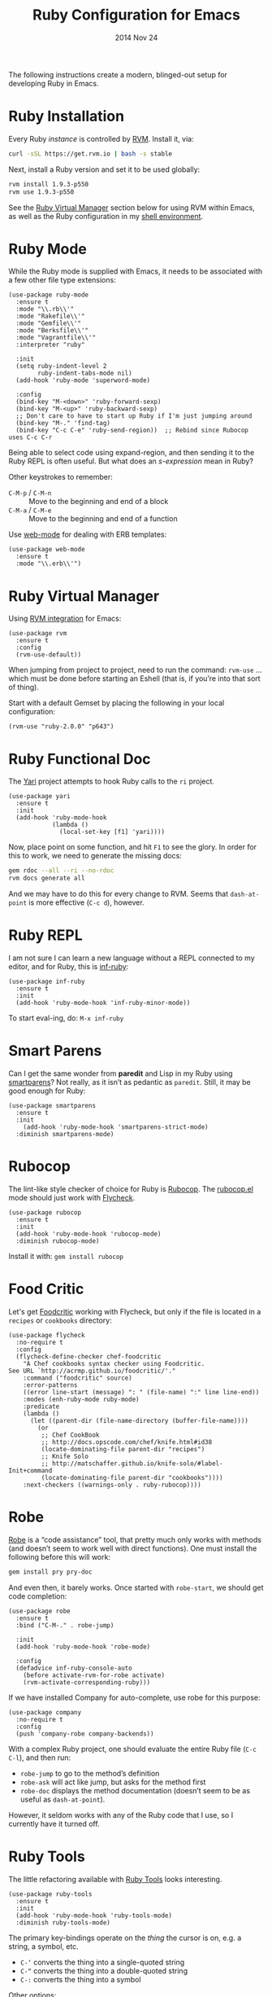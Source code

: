 #+TITLE:  Ruby Configuration for Emacs
#+AUTHOR: Howard Abrams
#+EMAIL:  howard.abrams@gmail.com
#+DATE:   2014 Nov 24
#+TAGS:   emacs ruby
#+PROPERTY: header-args:sh :results silent :tangle no

The following instructions create a modern, blinged-out setup for
developing Ruby in Emacs.

* Ruby Installation

  Every Ruby /instance/ is controlled by [[https://rvm.io/][RVM]]. Install it, via:

  #+BEGIN_SRC sh
    curl -sSL https://get.rvm.io | bash -s stable
  #+END_SRC

  Next, install a Ruby version and set it to be used globally:

  #+BEGIN_SRC sh
    rvm install 1.9.3-p550
    rvm use 1.9.3-p550
  #+END_SRC

  See the [[#ruby-virtual-manager][Ruby Virtual Manager]] section below for using RVM within
  Emacs, as well as the Ruby configuration in my [[file:profile.org::*Ruby][shell environment]].

* Ruby Mode

  While the Ruby mode is supplied with Emacs, it needs to be
  associated with a few other file type extensions:

  #+BEGIN_SRC elisp
    (use-package ruby-mode
      :ensure t
      :mode "\\.rb\\'"
      :mode "Rakefile\\'"
      :mode "Gemfile\\'"
      :mode "Berksfile\\'"
      :mode "Vagrantfile\\'"
      :interpreter "ruby"

      :init
      (setq ruby-indent-level 2
            ruby-indent-tabs-mode nil)
      (add-hook 'ruby-mode 'superword-mode)

      :config
      (bind-key "M-<down>" 'ruby-forward-sexp)
      (bind-key "M-<up>" 'ruby-backward-sexp)
      ;; Don't care to have to start up Ruby if I'm just jumping around
      (bind-key "M-." 'find-tag)
      (bind-key "C-c C-e" 'ruby-send-region))  ;; Rebind since Rubocop uses C-c C-r
  #+END_SRC

  Being able to select code using expand-region, and then sending it
  to the Ruby REPL is often useful. But what does an /s-expression/
  mean in Ruby?

  Other keystrokes to remember:

  - =C-M-p= / =C-M-n= :: Move to the beginning and end of a block
  - =C-M-a= / =C-M-e= :: Move to the beginning and end of a function

  Use [[http://web-mode.org/][web-mode]] for dealing with ERB templates:

  #+BEGIN_SRC elisp
    (use-package web-mode
      :ensure t
      :mode "\\.erb\\'")
  #+END_SRC

* Ruby Virtual Manager

  Using [[https://github.com/senny/rvm.el][RVM integration]] for Emacs:

  #+BEGIN_SRC elisp
    (use-package rvm
      :ensure t
      :config
      (rvm-use-default))
  #+END_SRC

  When jumping from project to project, need to run the command:
  =rvm-use= ... which must be done before starting an Eshell (that
  is, if you’re into that sort of thing).

  Start with a default Gemset by placing the following in your local
  configuration:

  #+BEGIN_SRC elisp :tangle no
    (rvm-use "ruby-2.0.0" "p643")
  #+END_SRC

* Ruby Functional Doc

  The [[http://www.emacswiki.org/cgi-bin/emacs/YARI][Yari]] project attempts to hook Ruby calls to the =ri= project.

  #+BEGIN_SRC elisp :tangle no
    (use-package yari
      :ensure t
      :init
      (add-hook 'ruby-mode-hook
                (lambda ()
                  (local-set-key [f1] 'yari))))
  #+END_SRC

  Now, place point on some function, and hit =F1= to see the glory.
  In order for this to work, we need to generate the missing docs:

  #+BEGIN_SRC sh :tangle no
    gem rdoc --all --ri --no-rdoc
    rvm docs generate all
  #+END_SRC

  And we may have to do this for every change to RVM. Seems that
  =dash-at-point= is more effective (=C-c d=), however.

* Ruby REPL

  I am not sure I can learn a new language without a REPL connected to
  my editor, and for Ruby, this is [[https://github.com/nonsequitur/inf-ruby][inf-ruby]]:

  #+BEGIN_SRC elisp
    (use-package inf-ruby
      :ensure t
      :init
      (add-hook 'ruby-mode-hook 'inf-ruby-minor-mode))
  #+END_SRC

  To start eval-ing, do: =M-x inf-ruby=

* Smart Parens

  Can I get the same wonder from *paredit* and Lisp in my Ruby using
  [[https://github.com/Fuco1/smartparens][smartparens]]? Not really, as it isn’t as pedantic as
  =paredit=. Still, it may be good enough for Ruby:

  #+BEGIN_SRC elisp
    (use-package smartparens
      :ensure t
      :init
        (add-hook 'ruby-mode-hook 'smartparens-strict-mode)
      :diminish smartparens-mode)
  #+END_SRC

* Rubocop

  The lint-like style checker of choice for Ruby is [[https://github.com/bbatsov/rubocop][Rubocop]].
  The [[https://github.com/bbatsov/rubocop-emacs][rubocop.el]] mode should just work with [[https://github.com/flycheck/flycheck][Flycheck]].

  #+BEGIN_SRC elisp
    (use-package rubocop
      :ensure t
      :init
      (add-hook 'ruby-mode-hook 'rubocop-mode)
      :diminish rubocop-mode)
  #+END_SRC

  Install it with: =gem install rubocop=

* Food Critic

   Let's get [[http://www.foodcritic.io/][Foodcritic]] working with Flycheck, but only if the file
   is located in a =recipes= or =cookbooks= directory:

   #+BEGIN_SRC elisp
     (use-package flycheck
       :no-require t
       :config
       (flycheck-define-checker chef-foodcritic
         "A Chef cookbooks syntax checker using Foodcritic.
     See URL `http://acrmp.github.io/foodcritic/'."
         :command ("foodcritic" source)
         :error-patterns
         ((error line-start (message) ": " (file-name) ":" line line-end))
         :modes (enh-ruby-mode ruby-mode)
         :predicate
         (lambda ()
           (let ((parent-dir (file-name-directory (buffer-file-name))))
             (or
              ;; Chef CookBook
              ;; http://docs.opscode.com/chef/knife.html#id38
              (locate-dominating-file parent-dir "recipes")
              ;; Knife Solo
              ;; http://matschaffer.github.io/knife-solo/#label-Init+command
              (locate-dominating-file parent-dir "cookbooks"))))
         :next-checkers ((warnings-only . ruby-rubocop))))
   #+END_SRC

* Robe

  [[https://github.com/dgutov/robe][Robe]] is a “code assistance” tool, that pretty much only works with
  methods (and doesn’t seem to work well with direct functions). One
  must install the following before this will work:

  #+BEGIN_SRC sh :tangle no
    gem install pry pry-doc
  #+END_SRC

  And even then, it barely works.
  Once started with =robe-start=, we should get code completion:

  #+BEGIN_SRC elisp :tangle no
    (use-package robe
      :ensure t
      :bind ("C-M-." . robe-jump)

      :init
      (add-hook 'ruby-mode-hook 'robe-mode)

      :config
      (defadvice inf-ruby-console-auto
        (before activate-rvm-for-robe activate)
        (rvm-activate-corresponding-ruby)))
  #+END_SRC

  If we have installed Company for auto-complete, use robe for this purpose:

  #+BEGIN_SRC elisp :tangle no
    (use-package company
      :no-require t
      :config
      (push 'company-robe company-backends))
  #+END_SRC

  With a complex Ruby project, one should evaluate the entire Ruby
  file (=C-c C-l=), and then run:

  - =robe-jump= to go to the method’s definition
  - =robe-ask= will act like jump, but asks for the method first
  - =robe-doc= displays the method documentation (doesn’t seem to be as useful as =dash-at-point=).

  However, it seldom works with any of the Ruby code that I use, so I
  currently have it turned off.

* Ruby Tools

  The little refactoring available with [[https://github.com/rejeep/ruby-tools.el][Ruby Tools]] looks interesting.

  #+BEGIN_SRC elisp
    (use-package ruby-tools
      :ensure t
      :init
      (add-hook 'ruby-mode-hook 'ruby-tools-mode)
      :diminish ruby-tools-mode)
  #+END_SRC

  The primary key-bindings operate on the /thing/ the cursor is on,
  e.g. a string, a symbol, etc.

  - =C-‘= converts the thing into a single-quoted string
  - =C-“= converts the thing into a double-quoted string
  - =C-:= converts the thing into a symbol

  Other options:

  - =C-;= clears the string
  - Inside a string the =#= key will insert a variable interpolation
    if the string is double-quoted (this is actually what I use this
    package the most)

* Technical Artifacts

  Make sure that we can simply =require= this library.

#+BEGIN_SRC elisp
  (provide 'init-ruby)
#+END_SRC

  Before you can build this on a new system, make sure that you put
  the cursor over any of these properties, and hit: =C-c C-c=

#+DESCRIPTION: A literate programming version of my Emacs Initialization for Ruby
#+PROPERTY:    results silent
#+PROPERTY:    tangle ~/.emacs.d/elisp/init-ruby.el
#+PROPERTY:    header-args:ruby  :tangle no
#+PROPERTY:    header-args:sh  :tangle no
#+PROPERTY:    eval no-export
#+PROPERTY:    comments org
#+OPTIONS:     num:nil toc:nil todo:nil tasks:nil tags:nil
#+OPTIONS:     skip:nil author:nil email:nil creator:nil timestamp:nil
#+INFOJS_OPT:  view:nil toc:nil ltoc:t mouse:underline buttons:0 path:http://orgmode.org/org-info.js
